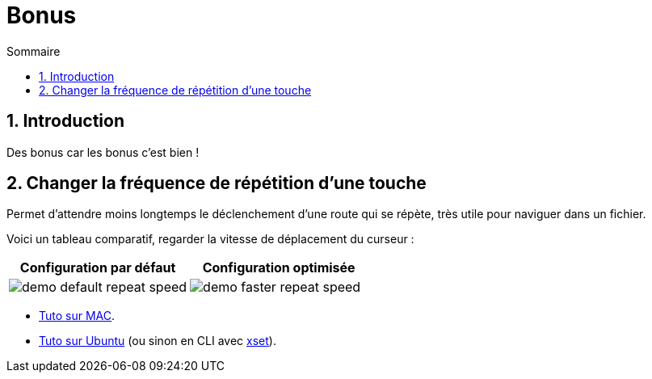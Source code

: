 = Bonus
:sectnums:
:toc:
:toc-title: Sommaire

== Introduction

Des bonus car les bonus c'est bien !

== Changer la fréquence de répétition d’une touche

Permet d'attendre moins longtemps le déclenchement d'une route qui se répète, très utile pour naviguer dans un fichier.

Voici un tableau comparatif, regarder la vitesse de déplacement du curseur :

[cols="a,a"]
|===
|Configuration par défaut | Configuration optimisée

|image::../assets/img/demo-default-repeat-speed.gif[]
|image::../assets/img/demo-faster-repeat-speed.gif[]

|===

* https://support.apple.com/fr-fr/guide/mac-help/mchl0311bdb4/mac#:~:text=Vous%20pouvez%20d%C3%A9terminer%20combien%20de,faire%20d%C3%A9filer%20vers%20le%20bas[Tuto sur MAC].
* https://help.ubuntu.com/stable/ubuntu-help/keyboard-repeat-keys.html.fr#:~:text=Cliquez%20sur%20Param%C3%A8tres.,r%C3%A9p%C3%A9tition%20en%20basculant%20l'interrupteur[Tuto sur Ubuntu] (ou sinon en CLI avec https://wiki.gentoo.org/wiki/Set_Keyboard_Repeat_Delay_and_Rate[xset]).
